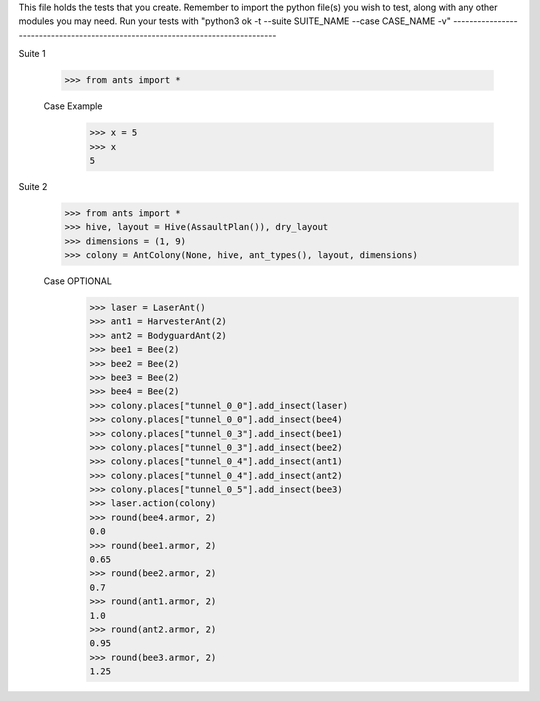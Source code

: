This file holds the tests that you create. Remember to import the python file(s)
you wish to test, along with any other modules you may need.
Run your tests with "python3 ok -t --suite SUITE_NAME --case CASE_NAME -v"
--------------------------------------------------------------------------------

Suite 1

	>>> from ants import *

	Case Example
		>>> x = 5
		>>> x
		5

Suite 2
	>>> from ants import *
	>>> hive, layout = Hive(AssaultPlan()), dry_layout
	>>> dimensions = (1, 9)
	>>> colony = AntColony(None, hive, ant_types(), layout, dimensions)

	Case OPTIONAL
		>>> laser = LaserAnt()
		>>> ant1 = HarvesterAnt(2)
		>>> ant2 = BodyguardAnt(2)
		>>> bee1 = Bee(2)
		>>> bee2 = Bee(2)
		>>> bee3 = Bee(2)
		>>> bee4 = Bee(2)
		>>> colony.places["tunnel_0_0"].add_insect(laser)
		>>> colony.places["tunnel_0_0"].add_insect(bee4)
		>>> colony.places["tunnel_0_3"].add_insect(bee1)
		>>> colony.places["tunnel_0_3"].add_insect(bee2)
		>>> colony.places["tunnel_0_4"].add_insect(ant1)
		>>> colony.places["tunnel_0_4"].add_insect(ant2)
		>>> colony.places["tunnel_0_5"].add_insect(bee3)
		>>> laser.action(colony)
		>>> round(bee4.armor, 2)
		0.0
		>>> round(bee1.armor, 2)
		0.65
		>>> round(bee2.armor, 2)
		0.7
		>>> round(ant1.armor, 2)
		1.0
		>>> round(ant2.armor, 2)
		0.95
		>>> round(bee3.armor, 2)
		1.25